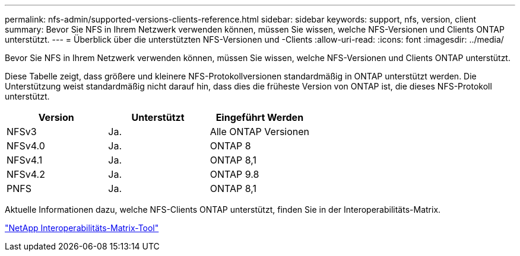 ---
permalink: nfs-admin/supported-versions-clients-reference.html 
sidebar: sidebar 
keywords: support, nfs, version, client 
summary: Bevor Sie NFS in Ihrem Netzwerk verwenden können, müssen Sie wissen, welche NFS-Versionen und Clients ONTAP unterstützt. 
---
= Überblick über die unterstützten NFS-Versionen und -Clients
:allow-uri-read: 
:icons: font
:imagesdir: ../media/


[role="lead"]
Bevor Sie NFS in Ihrem Netzwerk verwenden können, müssen Sie wissen, welche NFS-Versionen und Clients ONTAP unterstützt.

Diese Tabelle zeigt, dass größere und kleinere NFS-Protokollversionen standardmäßig in ONTAP unterstützt werden. Die Unterstützung weist standardmäßig nicht darauf hin, dass dies die früheste Version von ONTAP ist, die dieses NFS-Protokoll unterstützt.

[cols="3*"]
|===
| Version | Unterstützt | Eingeführt Werden 


 a| 
NFSv3
 a| 
Ja.
 a| 
Alle ONTAP Versionen



 a| 
NFSv4.0
 a| 
Ja.
 a| 
ONTAP 8



 a| 
NFSv4.1
 a| 
Ja.
 a| 
ONTAP 8,1



 a| 
NFSv4.2
 a| 
Ja.
 a| 
ONTAP 9.8



 a| 
PNFS
 a| 
Ja.
 a| 
ONTAP 8,1

|===
Aktuelle Informationen dazu, welche NFS-Clients ONTAP unterstützt, finden Sie in der Interoperabilitäts-Matrix.

https://mysupport.netapp.com/matrix["NetApp Interoperabilitäts-Matrix-Tool"^]
